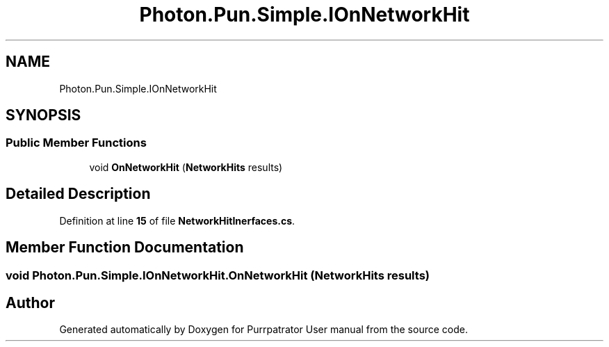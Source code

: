 .TH "Photon.Pun.Simple.IOnNetworkHit" 3 "Mon Apr 18 2022" "Purrpatrator User manual" \" -*- nroff -*-
.ad l
.nh
.SH NAME
Photon.Pun.Simple.IOnNetworkHit
.SH SYNOPSIS
.br
.PP
.SS "Public Member Functions"

.in +1c
.ti -1c
.RI "void \fBOnNetworkHit\fP (\fBNetworkHits\fP results)"
.br
.in -1c
.SH "Detailed Description"
.PP 
Definition at line \fB15\fP of file \fBNetworkHitInerfaces\&.cs\fP\&.
.SH "Member Function Documentation"
.PP 
.SS "void Photon\&.Pun\&.Simple\&.IOnNetworkHit\&.OnNetworkHit (\fBNetworkHits\fP results)"


.SH "Author"
.PP 
Generated automatically by Doxygen for Purrpatrator User manual from the source code\&.
